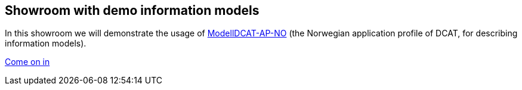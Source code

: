 == Showroom with demo information models [[demo-models]]

In this showroom we will demonstrate the usage of https://data.norge.no/specification/modelldcat-ap-no[ModellDCAT-AP-NO] (the Norwegian application profile of DCAT, for describing information models).

https://jimjyang.github.io/showroom/modelldcat-ap-no/[Come on in]

